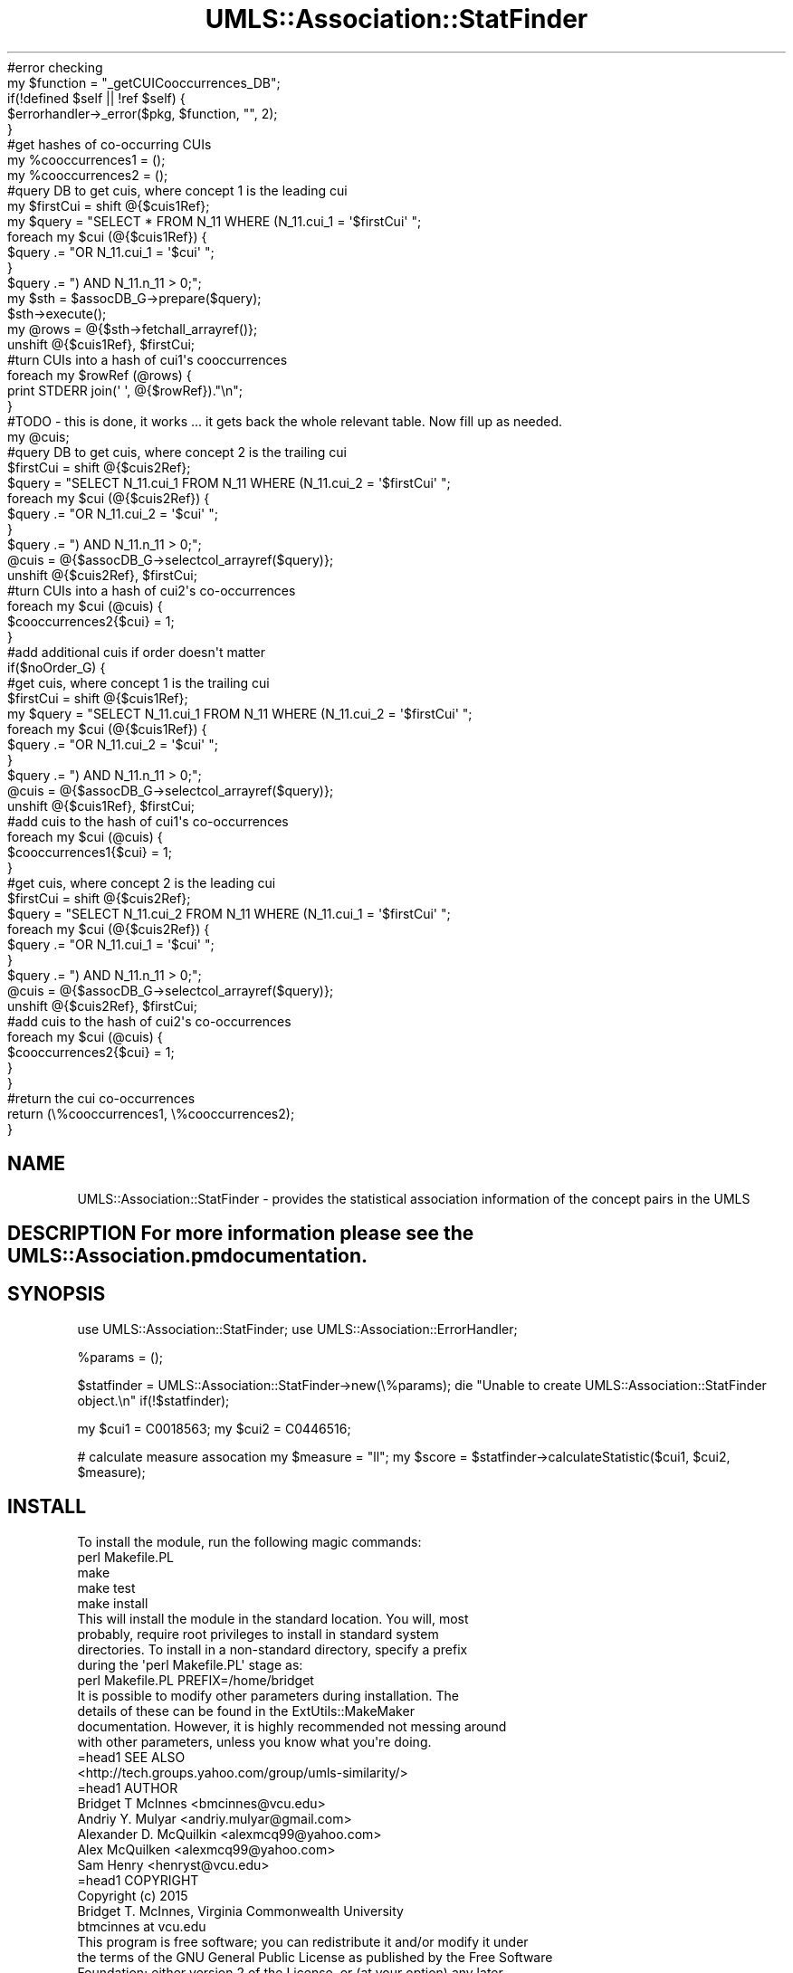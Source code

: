 .\" Automatically generated by Pod::Man 2.27 (Pod::Simple 3.28)
.\"
.\" Standard preamble:
.\" ========================================================================
.de Sp \" Vertical space (when we can't use .PP)
.if t .sp .5v
.if n .sp
..
.de Vb \" Begin verbatim text
.ft CW
.nf
.ne \\$1
..
.de Ve \" End verbatim text
.ft R
.fi
..
.\" Set up some character translations and predefined strings.  \*(-- will
.\" give an unbreakable dash, \*(PI will give pi, \*(L" will give a left
.\" double quote, and \*(R" will give a right double quote.  \*(C+ will
.\" give a nicer C++.  Capital omega is used to do unbreakable dashes and
.\" therefore won't be available.  \*(C` and \*(C' expand to `' in nroff,
.\" nothing in troff, for use with C<>.
.tr \(*W-
.ds C+ C\v'-.1v'\h'-1p'\s-2+\h'-1p'+\s0\v'.1v'\h'-1p'
.ie n \{\
.    ds -- \(*W-
.    ds PI pi
.    if (\n(.H=4u)&(1m=24u) .ds -- \(*W\h'-12u'\(*W\h'-12u'-\" diablo 10 pitch
.    if (\n(.H=4u)&(1m=20u) .ds -- \(*W\h'-12u'\(*W\h'-8u'-\"  diablo 12 pitch
.    ds L" ""
.    ds R" ""
.    ds C` ""
.    ds C' ""
'br\}
.el\{\
.    ds -- \|\(em\|
.    ds PI \(*p
.    ds L" ``
.    ds R" ''
.    ds C`
.    ds C'
'br\}
.\"
.\" Escape single quotes in literal strings from groff's Unicode transform.
.ie \n(.g .ds Aq \(aq
.el       .ds Aq '
.\"
.\" If the F register is turned on, we'll generate index entries on stderr for
.\" titles (.TH), headers (.SH), subsections (.SS), items (.Ip), and index
.\" entries marked with X<> in POD.  Of course, you'll have to process the
.\" output yourself in some meaningful fashion.
.\"
.\" Avoid warning from groff about undefined register 'F'.
.de IX
..
.nr rF 0
.if \n(.g .if rF .nr rF 1
.if (\n(rF:(\n(.g==0)) \{
.    if \nF \{
.        de IX
.        tm Index:\\$1\t\\n%\t"\\$2"
..
.        if !\nF==2 \{
.            nr % 0
.            nr F 2
.        \}
.    \}
.\}
.rr rF
.\"
.\" Accent mark definitions (@(#)ms.acc 1.5 88/02/08 SMI; from UCB 4.2).
.\" Fear.  Run.  Save yourself.  No user-serviceable parts.
.    \" fudge factors for nroff and troff
.if n \{\
.    ds #H 0
.    ds #V .8m
.    ds #F .3m
.    ds #[ \f1
.    ds #] \fP
.\}
.if t \{\
.    ds #H ((1u-(\\\\n(.fu%2u))*.13m)
.    ds #V .6m
.    ds #F 0
.    ds #[ \&
.    ds #] \&
.\}
.    \" simple accents for nroff and troff
.if n \{\
.    ds ' \&
.    ds ` \&
.    ds ^ \&
.    ds , \&
.    ds ~ ~
.    ds /
.\}
.if t \{\
.    ds ' \\k:\h'-(\\n(.wu*8/10-\*(#H)'\'\h"|\\n:u"
.    ds ` \\k:\h'-(\\n(.wu*8/10-\*(#H)'\`\h'|\\n:u'
.    ds ^ \\k:\h'-(\\n(.wu*10/11-\*(#H)'^\h'|\\n:u'
.    ds , \\k:\h'-(\\n(.wu*8/10)',\h'|\\n:u'
.    ds ~ \\k:\h'-(\\n(.wu-\*(#H-.1m)'~\h'|\\n:u'
.    ds / \\k:\h'-(\\n(.wu*8/10-\*(#H)'\z\(sl\h'|\\n:u'
.\}
.    \" troff and (daisy-wheel) nroff accents
.ds : \\k:\h'-(\\n(.wu*8/10-\*(#H+.1m+\*(#F)'\v'-\*(#V'\z.\h'.2m+\*(#F'.\h'|\\n:u'\v'\*(#V'
.ds 8 \h'\*(#H'\(*b\h'-\*(#H'
.ds o \\k:\h'-(\\n(.wu+\w'\(de'u-\*(#H)/2u'\v'-.3n'\*(#[\z\(de\v'.3n'\h'|\\n:u'\*(#]
.ds d- \h'\*(#H'\(pd\h'-\w'~'u'\v'-.25m'\f2\(hy\fP\v'.25m'\h'-\*(#H'
.ds D- D\\k:\h'-\w'D'u'\v'-.11m'\z\(hy\v'.11m'\h'|\\n:u'
.ds th \*(#[\v'.3m'\s+1I\s-1\v'-.3m'\h'-(\w'I'u*2/3)'\s-1o\s+1\*(#]
.ds Th \*(#[\s+2I\s-2\h'-\w'I'u*3/5'\v'-.3m'o\v'.3m'\*(#]
.ds ae a\h'-(\w'a'u*4/10)'e
.ds Ae A\h'-(\w'A'u*4/10)'E
.    \" corrections for vroff
.if v .ds ~ \\k:\h'-(\\n(.wu*9/10-\*(#H)'\s-2\u~\d\s+2\h'|\\n:u'
.if v .ds ^ \\k:\h'-(\\n(.wu*10/11-\*(#H)'\v'-.4m'^\v'.4m'\h'|\\n:u'
.    \" for low resolution devices (crt and lpr)
.if \n(.H>23 .if \n(.V>19 \
\{\
.    ds : e
.    ds 8 ss
.    ds o a
.    ds d- d\h'-1'\(ga
.    ds D- D\h'-1'\(hy
.    ds th \o'bp'
.    ds Th \o'LP'
.    ds ae ae
.    ds Ae AE
.\}
.rm #[ #] #H #V #F C
.\" ========================================================================
.\"
.IX Title "UMLS::Association::StatFinder 3pm"
.TH UMLS::Association::StatFinder 3pm "2017-10-27" "perl v5.18.2" "User Contributed Perl Documentation"
.\" For nroff, turn off justification.  Always turn off hyphenation; it makes
.\" way too many mistakes in technical documents.
.if n .ad l
.nh
.Vb 5
\&    #error checking
\&    my $function = "_getCUICooccurrences_DB"; 
\&    if(!defined $self || !ref $self) {
\&        $errorhandler\->_error($pkg, $function, "", 2);
\&    }
\&
\&    #get hashes of co\-occurring CUIs
\&    my %cooccurrences1 = ();
\&    my %cooccurrences2 = ();
\&
\&    #query DB to get cuis, where concept 1 is the leading cui
\&    my $firstCui = shift @{$cuis1Ref};
\&    my $query = "SELECT * FROM N_11 WHERE (N_11.cui_1 = \*(Aq$firstCui\*(Aq ";
\&    foreach my $cui (@{$cuis1Ref}) {
\&        $query .= "OR N_11.cui_1 = \*(Aq$cui\*(Aq ";
\&    }
\&    $query .= ") AND N_11.n_11 > 0;";
\&    my $sth = $assocDB_G\->prepare($query);
\&    $sth\->execute();   
\&    my @rows = @{$sth\->fetchall_arrayref()};
\&    unshift @{$cuis1Ref}, $firstCui;
\&
\&    #turn CUIs into a hash of cui1\*(Aqs cooccurrences
\&    foreach my $rowRef (@rows) {
\&        print STDERR join(\*(Aq \*(Aq, @{$rowRef})."\en";
\&    }
\&    #TODO \- this is done, it works ... it gets back the whole relevant table. Now fill up as needed.
\&
\&
\&    my @cuis;
\&    #query DB to get cuis, where concept 2 is the trailing cui
\&    $firstCui = shift @{$cuis2Ref};
\&    $query =  "SELECT N_11.cui_1 FROM N_11 WHERE (N_11.cui_2 = \*(Aq$firstCui\*(Aq ";
\&    foreach my $cui (@{$cuis2Ref}) {
\&        $query .= "OR N_11.cui_2 = \*(Aq$cui\*(Aq ";
\&    }
\&    $query .= ") AND N_11.n_11 > 0;";
\&    @cuis = @{$assocDB_G\->selectcol_arrayref($query)};
\&    unshift @{$cuis2Ref}, $firstCui;
\&
\&    #turn CUIs into a hash of cui2\*(Aqs co\-occurrences
\&    foreach my $cui (@cuis) {
\&        $cooccurrences2{$cui} = 1;
\&    }
\&
\&    #add additional cuis if order doesn\*(Aqt matter
\&    if($noOrder_G) {
\&        #get cuis, where concept 1 is the trailing cui
\&        $firstCui = shift @{$cuis1Ref};
\&        my $query = "SELECT N_11.cui_1 FROM N_11 WHERE (N_11.cui_2 = \*(Aq$firstCui\*(Aq ";
\&        foreach my $cui (@{$cuis1Ref}) {
\&            $query .= "OR N_11.cui_2 = \*(Aq$cui\*(Aq ";
\&        }
\&        $query .= ") AND N_11.n_11 > 0;";
\&        @cuis = @{$assocDB_G\->selectcol_arrayref($query)};
\&        unshift @{$cuis1Ref}, $firstCui;
\&
\&        #add cuis to the hash of cui1\*(Aqs co\-occurrences
\&        foreach my $cui (@cuis) {
\&            $cooccurrences1{$cui} = 1;
\&        }
\&
\&        #get cuis, where concept 2 is the leading cui
\&        $firstCui = shift @{$cuis2Ref};
\&        $query =  "SELECT N_11.cui_2 FROM N_11 WHERE (N_11.cui_1 = \*(Aq$firstCui\*(Aq ";
\&        foreach my $cui (@{$cuis2Ref}) {
\&            $query .= "OR N_11.cui_1 = \*(Aq$cui\*(Aq ";
\&        }
\&        $query .= ") AND N_11.n_11 > 0;";
\&        @cuis = @{$assocDB_G\->selectcol_arrayref($query)};
\&        unshift @{$cuis2Ref}, $firstCui;
\&
\&        #add cuis to the hash of cui2\*(Aqs co\-occurrences
\&        foreach my $cui (@cuis) {
\&            $cooccurrences2{$cui} = 1;
\&        }
\&    }
\&
\&    #return the cui co\-occurrences
\&    return (\e%cooccurrences1, \e%cooccurrences2);
\&}
.Ve
.SH "NAME"
UMLS::Association::StatFinder \- provides the statistical association information 
of the concept pairs in the UMLS
.SH "DESCRIPTION For more information please see the UMLS::Association.pm documentation."
.IX Header "DESCRIPTION For more information please see the UMLS::Association.pm documentation."
.SH "SYNOPSIS"
.IX Header "SYNOPSIS"
use UMLS::Association::StatFinder;
use UMLS::Association::ErrorHandler;
.PP
\&\f(CW%params\fR = ();
.PP
\&\f(CW$statfinder\fR = UMLS::Association::StatFinder\->new(\e%params);
die \*(L"Unable to create UMLS::Association::StatFinder object.\en\*(R" if(!$statfinder);
.PP
my \f(CW$cui1\fR = C0018563;   
my \f(CW$cui2\fR = C0446516;
.PP
# calculate measure assocation
my \f(CW$measure\fR = \*(L"ll\*(R"; 
my \f(CW$score\fR = \f(CW$statfinder\fR\->calculateStatistic($cui1, \f(CW$cui2\fR, \f(CW$measure\fR);
.SH "INSTALL"
.IX Header "INSTALL"
.Vb 1
\&    To install the module, run the following magic commands:
\&
\&    perl Makefile.PL
\&    make
\&    make test
\&    make install
\&
\&    This will install the module in the standard location. You will, most
\&    probably, require root privileges to install in standard system
\&    directories. To install in a non\-standard directory, specify a prefix
\&    during the \*(Aqperl Makefile.PL\*(Aq stage as:
\&
\&    perl Makefile.PL PREFIX=/home/bridget
\&
\&    It is possible to modify other parameters during installation. The
\&    details of these can be found in the ExtUtils::MakeMaker
\&    documentation. However, it is highly recommended not messing around
\&    with other parameters, unless you know what you\*(Aqre doing.
\&
\&    =head1 SEE ALSO
\&
\&    <http://tech.groups.yahoo.com/group/umls\-similarity/>
\&
\&    =head1 AUTHOR
\&
\&    Bridget T McInnes <bmcinnes@vcu.edu>
\&    Andriy Y. Mulyar  <andriy.mulyar@gmail.com>
\&    Alexander D. McQuilkin <alexmcq99@yahoo.com>
\&    Alex McQuilken <alexmcq99@yahoo.com>
\&    Sam Henry <henryst@vcu.edu>
\&
\&    =head1 COPYRIGHT
\&
\&    Copyright (c) 2015
\&    Bridget T. McInnes, Virginia Commonwealth University
\&    btmcinnes at vcu.edu
\&
\&    This program is free software; you can redistribute it and/or modify it under
\&    the terms of the GNU General Public License as published by the Free Software
\&    Foundation; either version 2 of the License, or (at your option) any later
\&    version.
\&
\&    This program is distributed in the hope that it will be useful, but WITHOUT
\&    ANY WARRANTY; without even the implied warranty of MERCHANTABILITY or FITNESS
\&    FOR A PARTICULAR PURPOSE. See the GNU General Public License for more details.
\&
\&    You should have received a copy of the GNU General Public License along with
\&    this program; if not, write to
\&
\&    The Free Software Foundation, Inc.,
\&    59 Temple Place \- Suite 330,
\&    Boston, MA  02111\-1307, USA.
.Ve
.SH "POD ERRORS"
.IX Header "POD ERRORS"
Hey! \fBThe above document had some coding errors, which are explained below:\fR
.IP "Around line 1240:" 4
.IX Item "Around line 1240:"
Unknown directive: =comment
